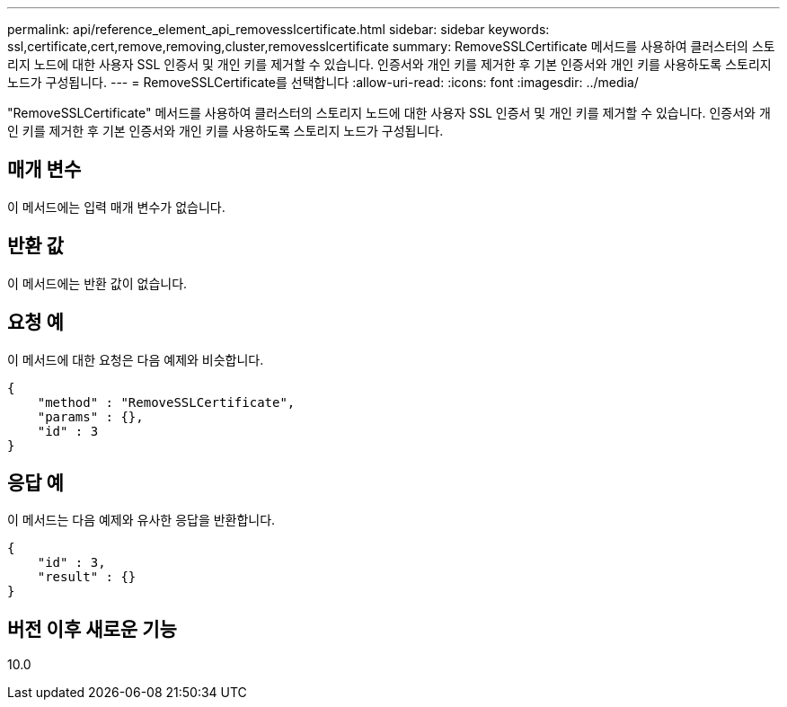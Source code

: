---
permalink: api/reference_element_api_removesslcertificate.html 
sidebar: sidebar 
keywords: ssl,certificate,cert,remove,removing,cluster,removesslcertificate 
summary: RemoveSSLCertificate 메서드를 사용하여 클러스터의 스토리지 노드에 대한 사용자 SSL 인증서 및 개인 키를 제거할 수 있습니다. 인증서와 개인 키를 제거한 후 기본 인증서와 개인 키를 사용하도록 스토리지 노드가 구성됩니다. 
---
= RemoveSSLCertificate를 선택합니다
:allow-uri-read: 
:icons: font
:imagesdir: ../media/


[role="lead"]
"RemoveSSLCertificate" 메서드를 사용하여 클러스터의 스토리지 노드에 대한 사용자 SSL 인증서 및 개인 키를 제거할 수 있습니다. 인증서와 개인 키를 제거한 후 기본 인증서와 개인 키를 사용하도록 스토리지 노드가 구성됩니다.



== 매개 변수

이 메서드에는 입력 매개 변수가 없습니다.



== 반환 값

이 메서드에는 반환 값이 없습니다.



== 요청 예

이 메서드에 대한 요청은 다음 예제와 비슷합니다.

[listing]
----
{
    "method" : "RemoveSSLCertificate",
    "params" : {},
    "id" : 3
}
----


== 응답 예

이 메서드는 다음 예제와 유사한 응답을 반환합니다.

[listing]
----
{
    "id" : 3,
    "result" : {}
}
----


== 버전 이후 새로운 기능

10.0
